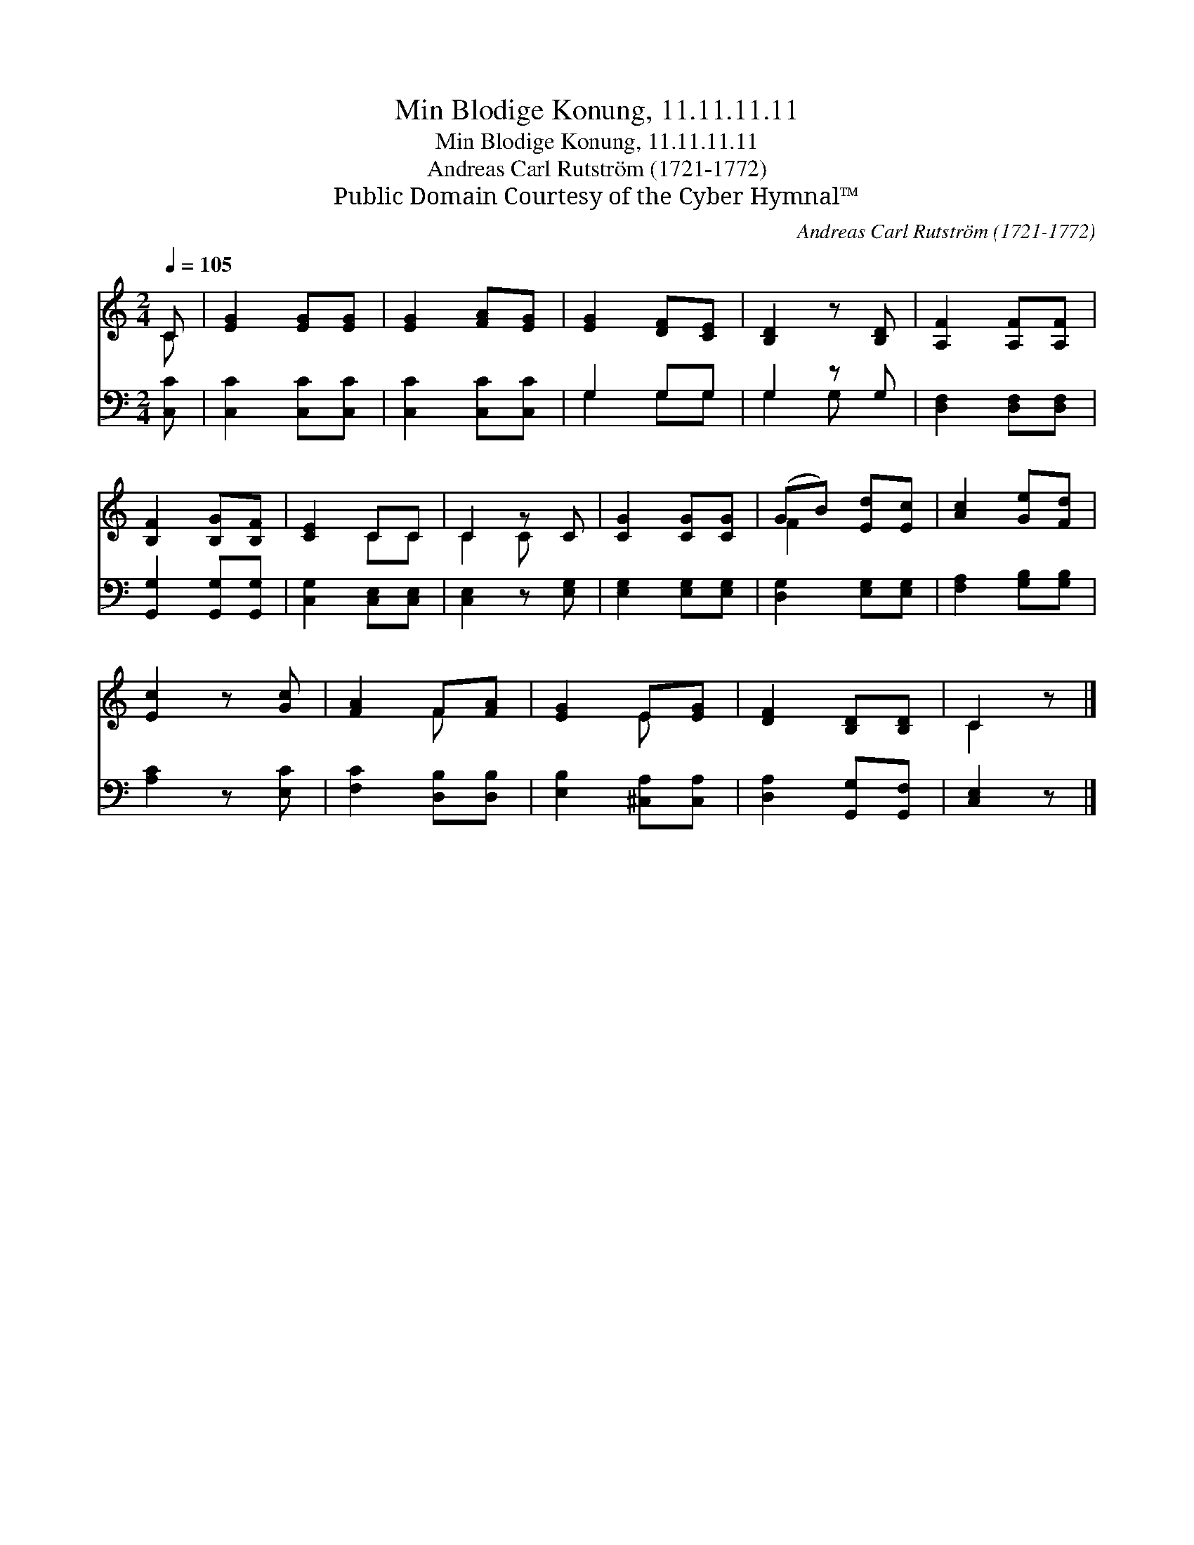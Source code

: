 X:1
T:Min Blodige Konung, 11.11.11.11
T:Min Blodige Konung, 11.11.11.11
T:Andreas Carl Rutström (1721-1772)
T:Public Domain Courtesy of the Cyber Hymnal™
C:Andreas Carl Rutström (1721-1772)
Z:Public Domain
Z:Courtesy of the Cyber Hymnal™
%%score ( 1 2 ) ( 3 4 )
L:1/8
Q:1/4=105
M:2/4
K:C
V:1 treble 
V:2 treble 
V:3 bass 
V:4 bass 
V:1
 C | [EG]2 [EG][EG] | [EG]2 [FA][EG] | [EG]2 [DF][CE] | [B,D]2 z [B,D] | [A,F]2 [A,F][A,F] | %6
 [B,F]2 [B,G][B,F] | [CE]2 CC | C2 z C | [CG]2 [CG][CG] | (GB) [Ed][Ec] | [Ac]2 [Ge][Fd] | %12
 [Ec]2 z [Gc] | [FA]2 F[FA] | [EG]2 E[EG] | [DF]2 [B,D][B,D] | C2 z |] %17
V:2
 C | x4 | x4 | x4 | x4 | x4 | x4 | x2 CC | C2 C x | x4 | F2 x2 | x4 | x4 | x2 F x | x2 E x | x4 | %16
 C2 x |] %17
V:3
 [C,C] | [C,C]2 [C,C][C,C] | [C,C]2 [C,C][C,C] | G,2 G,G, | G,2 z G, | [D,F,]2 [D,F,][D,F,] | %6
 [G,,G,]2 [G,,G,][G,,G,] | [C,G,]2 [C,E,][C,E,] | [C,E,]2 z [E,G,] | [E,G,]2 [E,G,][E,G,] | %10
 [D,G,]2 [E,G,][E,G,] | [F,A,]2 [G,B,][G,B,] | [A,C]2 z [E,C] | [F,C]2 [D,B,][D,B,] | %14
 [E,B,]2 [^C,A,][C,A,] | [D,A,]2 [G,,G,][G,,F,] | [C,E,]2 z |] %17
V:4
 x | x4 | x4 | G,2 G,G, | G,2 G, x | x4 | x4 | x4 | x4 | x4 | x4 | x4 | x4 | x4 | x4 | x4 | x3 |] %17

